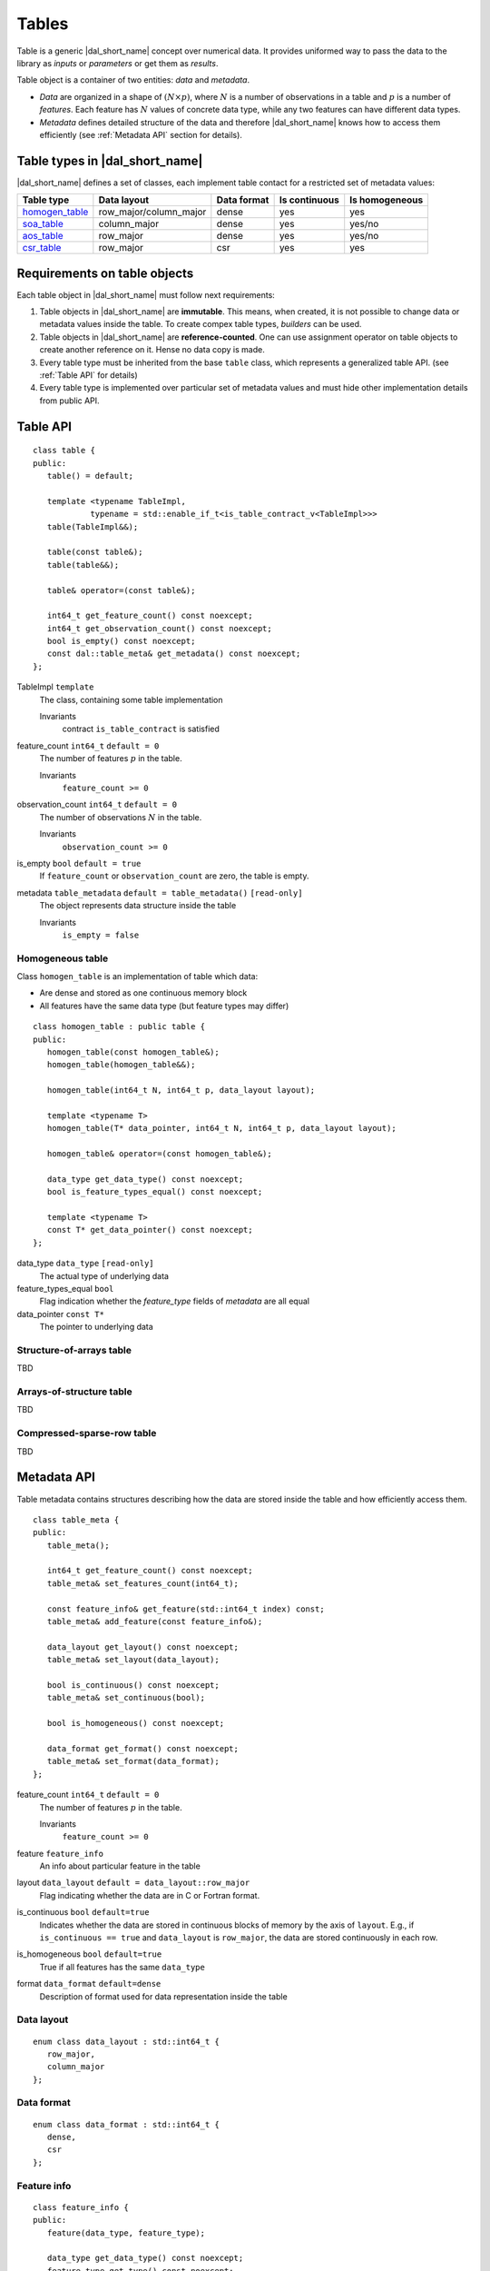 .. highlight:: cpp

======
Tables
======

Table is a generic |dal_short_name| concept over numerical data. It provides uniformed way
to pass the data to the library as *inputs* or *parameters* or get them as *results*.

Table object is a container of two entities: *data* and *metadata*.

- *Data* are organized in a shape of :math:`(N \times p)`,
  where :math:`N` is a number of observations in a table and :math:`p`
  is a number of *features*. Each feature has :math:`N` values of concrete
  data type, while any two features can have different data types.

- *Metadata* defines detailed structure of the data and therefore
  |dal_short_name| knows how to access them efficiently (see :ref:`Metadata API` section for details).

-------------------------------
Table types in |dal_short_name|
-------------------------------
|dal_short_name| defines a set of classes, each implement table contact for a restricted set of metadata values:

.. list-table::
  :header-rows: 1

  * - Table type
    - Data layout
    - Data format
    - Is continuous
    - Is homogeneous
  * - homogen_table_
    - row_major/column_major
    - dense
    - yes
    - yes
  * - soa_table_
    - column_major
    - dense
    - yes
    - yes/no
  * - aos_table_
    - row_major
    - dense
    - yes
    - yes/no
  * - csr_table_
    - row_major
    - csr
    - yes
    - yes

-----------------------------
Requirements on table objects
-----------------------------
Each table object in |dal_short_name| must follow next requirements:

1. Table objects in |dal_short_name| are **immutable**. This means, when created, it is not possible
   to change data or metadata values inside the table. To create compex table types,
   *builders* can be used.

2. Table objects in |dal_short_name| are **reference-counted**. One can use assignment operator on table
   objects to create another reference on it. Hense no data copy is made.

3. Every table type must be inherited from the base ``table`` class, which represents
   a generalized table API. (see :ref:`Table API` for details)

4. Every table type is implemented over particular set of metadata values and must hide other
   implementation details from public API.

.. _Table API:

---------
Table API
---------
::

   class table {
   public:
      table() = default;

      template <typename TableImpl,
               typename = std::enable_if_t<is_table_contract_v<TableImpl>>>
      table(TableImpl&&);

      table(const table&);
      table(table&&);

      table& operator=(const table&);

      int64_t get_feature_count() const noexcept;
      int64_t get_observation_count() const noexcept;
      bool is_empty() const noexcept;
      const dal::table_meta& get_metadata() const noexcept;
   };

TableImpl ``template``
   The class, containing some table implementation

   Invariants
      | contract ``is_table_contract`` is satisfied

feature_count ``int64_t`` ``default = 0``
   The number of features :math:`p` in the table.

   Invariants
      | ``feature_count >= 0``

observation_count ``int64_t`` ``default = 0``
   The number of observations :math:`N` in the table.

   Invariants
      | ``observation_count >= 0``

is_empty ``bool`` ``default = true``
   If ``feature_count`` or ``observation_count`` are zero, the
   table is empty.

metadata ``table_metadata`` ``default = table_metadata()`` ``[read-only]``
   The object represents data structure inside the table

   Invariants
      | ``is_empty = false``

.. _homogen_table:

Homogeneous table
-----------------
Class ``homogen_table`` is an implementation of table which data:

- Are dense and stored as one continuous memory block
- All features have the same data type (but feature types may differ)

::

   class homogen_table : public table {
   public:
      homogen_table(const homogen_table&);
      homogen_table(homogen_table&&);

      homogen_table(int64_t N, int64_t p, data_layout layout);

      template <typename T>
      homogen_table(T* data_pointer, int64_t N, int64_t p, data_layout layout);

      homogen_table& operator=(const homogen_table&);

      data_type get_data_type() const noexcept;
      bool is_feature_types_equal() const noexcept;

      template <typename T>
      const T* get_data_pointer() const noexcept;
   };

data_type ``data_type`` ``[read-only]``
   The actual type of underlying data

feature_types_equal ``bool``
   Flag indication whether the `feature_type` fields
   of `metadata` are all equal

data_pointer ``const T*``
   The pointer to underlying data

.. _soa_table:

Structure-of-arrays table
-------------------------
TBD

.. _aos_table:

Arrays-of-structure table
-------------------------
TBD

.. _csr_table:

Compressed-sparse-row table
---------------------------
TBD

.. _Metadata API:

------------
Metadata API
------------
Table metadata contains structures describing how the data
are stored inside the table and how efficiently access them.

::

   class table_meta {
   public:
      table_meta();

      int64_t get_feature_count() const noexcept;
      table_meta& set_features_count(int64_t);

      const feature_info& get_feature(std::int64_t index) const;
      table_meta& add_feature(const feature_info&);

      data_layout get_layout() const noexcept;
      table_meta& set_layout(data_layout);

      bool is_continuous() const noexcept;
      table_meta& set_continuous(bool);

      bool is_homogeneous() const noexcept;

      data_format get_format() const noexcept;
      table_meta& set_format(data_format);
   };

feature_count ``int64_t`` ``default = 0``
   The number of features :math:`p` in the table.

   Invariants
      | ``feature_count >= 0``

feature ``feature_info``
   An info about particular feature in the table

layout ``data_layout`` ``default = data_layout::row_major``
   Flag indicating whether the data are in C or Fortran format.

is_continuous ``bool`` ``default=true``
   Indicates whether the data are stored in continuous blocks of memory by
   the axis of ``layout``.
   E.g., if ``is_continuous == true`` and ``data_layout`` is ``row_major``,
   the data are stored continuously in each row.

is_homogeneous ``bool`` ``default=true``
   True if all features has the same ``data_type``

format ``data_format`` ``default=dense``
   Description of format used for data representation inside the table

Data layout
-----------
::

   enum class data_layout : std::int64_t {
      row_major,
      column_major
   };

Data format
-----------
::

   enum class data_format : std::int64_t {
      dense,
      csr
   };

Feature info
------------
::

   class feature_info {
   public:
      feature(data_type, feature_type);

      data_type get_data_type() const noexcept;
      feature_type get_type() const noexcept;
   };

feature_info
   Invariants:
      | ``feature_type::nominal`` or ``feature_type::ordinal``
        are avaliable only with integer ``data_type``
      | ``feature_type::continuous`` avaliable only with floating-point ``data_type``

Data type
---------
Structure representing runtime information about feature data type.

|dal_short_name| supports signed/unsigned 32/64 bit integer types
and 32/64 bit floating point types for table data.

::

   enum class data_type : std::int64_t {
      u32, u64
      i32, i64,
      f32, f64
   };

Feature type
------------
Structure representing runtime information about feature logical type.

::

   enum class feature_type : std::int64_t {
      nominal,
      ordinal,
      continuous
   };

feature_type::nominal
   Discrete feature type, non-ordered

feature_type::ordinal
   Discrete feature type, ordered

feature_type::continuous
   Continuous feature type

